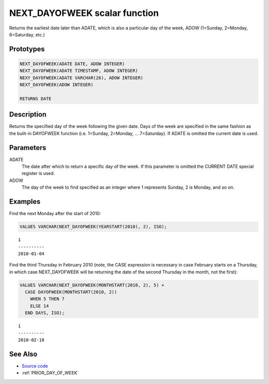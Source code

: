 .. _NEXT_DAY_OF_WEEK:

==============================
NEXT_DAYOFWEEK scalar function
==============================

Returns the earliest date later than ADATE, which is also a particular day of the week, ADOW (1=Sunday, 2=Monday, 6=Saturday, etc.)

Prototypes
==========

.. code-block:: sql

    NEXT_DAYOFWEEK(ADATE DATE, ADOW INTEGER)
    NEXT_DAYOFWEEK(ADATE TIMESTAMP, ADOW INTEGER)
    NEXY_DAYOFWEEK(ADATE VARCHAR(26), ADOW INTEGER)
    NEXT_DAYOFWEEK(ADOW INTEGER)

    RETURNS DATE


Description
===========

Returns the specified day of the week following the given date. Days of the week are specified in the same fashion as the built-in DAYOFWEEK function (i.e. 1=Sunday, 2=Monday, ... 7=Saturday). If ADATE is omitted the current date is used.

Parameters
==========

ADATE
    The date after which to return a specific day of the week. If this parameter is omitted the CURRENT DATE special register is used.
ADOW
    The day of the week to find specified as an integer where 1 represents Sunday, 2 is Monday, and so on.

Examples
========

Find the next Monday after the start of 2010:

.. code-block:: sql

    VALUES VARCHAR(NEXT_DAYOFWEEK(YEARSTART(2010), 2), ISO);


::

    1
    ----------
    2010-01-04


Find the third Thursday in February 2010 (note, the CASE expression is necessary in case February starts on a Thursday, in which case NEXT_DAYOFWEEK will be returning the date of the second Thursday in the month, not the first):

.. code-block:: sql

    VALUES VARCHAR(NEXT_DAYOFWEEK(MONTHSTART(2010, 2), 5) +
      CASE DAYOFWEEK(MONTHSTART(2010, 2))
        WHEN 5 THEN 7
        ELSE 14
      END DAYS, ISO);


::

    1
    ----------
    2010-02-18


See Also
========

* `Source code`_
* :ref:`PRIOR_DAY_OF_WEEK`

.. _Source code: https://github.com/waveform80/db2utils/blob/master/date_time.sql#L85
